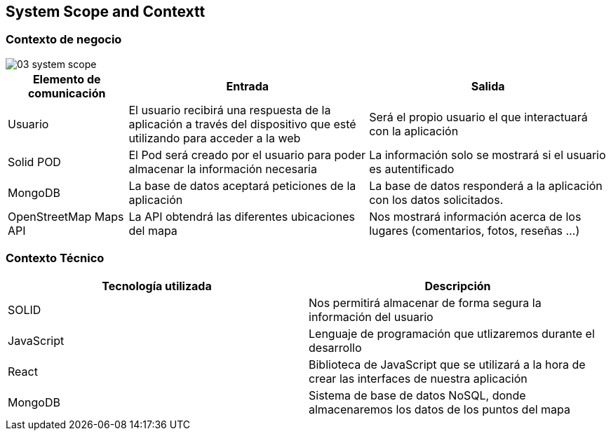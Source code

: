 [[section-system-scope-and-context]]
== System Scope and Contextt

=== Contexto de negocio

image::03_system_scope.png[]

[options="header", cols="1,2,2"]
|===
|Elemento de comunicación|Entrada|Salida
|Usuario|El usuario recibirá una respuesta de la aplicación a través del dispositivo que esté utilizando para acceder a la web|Será el propio usuario el que interactuará con la aplicación
|Solid POD|El Pod será creado por el usuario para poder almacenar la información necesaria|La información solo se mostrará si el usuario es autentificado
|MongoDB|La base de datos aceptará peticiones de la aplicación|La base de datos responderá a la aplicación con los datos solicitados.
|OpenStreetMap Maps API|La API obtendrá las diferentes ubicaciones del mapa|Nos mostrará información acerca de los lugares (comentarios, fotos, reseñas ...)
|===



=== Contexto Técnico
[%header, cols=2]
|===
|Tecnología utilizada|Descripción
|SOLID|Nos permitirá almacenar de forma segura la información del usuario
|JavaScript|Lenguaje de programación que utlizaremos durante el desarrollo
|React|Biblioteca de JavaScript que se utilizará a la hora de crear las interfaces de nuestra aplicación
|MongoDB|Sistema de base de datos NoSQL, donde almacenaremos los datos de los puntos del mapa
|===